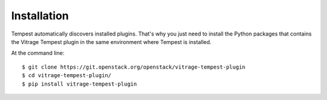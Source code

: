 ============
Installation
============

Tempest automatically discovers installed plugins. That's why you just need
to install the Python packages that contains the Vitrage Tempest plugin in
the same environment where Tempest is installed.

At the command line::

    $ git clone https://git.openstack.org/openstack/vitrage-tempest-plugin
    $ cd vitrage-tempest-plugin/
    $ pip install vitrage-tempest-plugin
